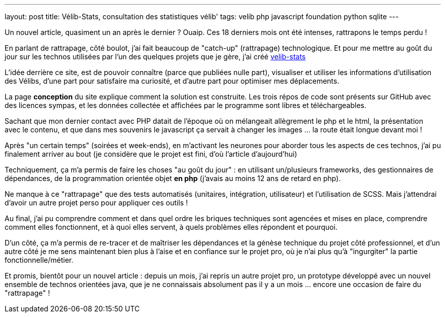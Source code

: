 ---
layout: post
title: Vélib-Stats, consultation des statistiques vélib'
tags: velib php javascript foundation python sqlite
---

Un nouvel article, quasiment un an après le dernier ? Ouaip. Ces 18 derniers mois ont été intenses, rattrapons le temps perdu !

En parlant de rattrapage, côté boulot, j'ai fait beaucoup de "catch-up" (rattrapage) technologique. Et pour me mettre au goût du jour sur les technos utilisées par l'un des quelques projets que je gère, j'ai créé link:https://nipil.org/velib-stats/[velib-stats]

L'idée derrière ce site, est de pouvoir connaître (parce que publiées nulle part), visualiser et utiliser les informations d'utilisation des Vélibs, d'une part pour satisfaire ma curiosité, et d'autre part pour optimiser mes déplacements.

La page *conception* du site explique comment la solution est construite. Les trois répos de code sont présents sur GitHub avec des licences sympas, et les données collectée et affichées par le programme sont libres et téléchargeables.

Sachant que mon dernier contact avec PHP datait de l'époque où on mélangeait allègrement le php et le html, la présentation avec le contenu, et que dans mes souvenirs le javascript ça servait à changer les images ... la route était longue devant moi !

Après "un certain temps" (soirées et week-ends), en m'activant les neurones pour aborder tous les aspects de ces technos, j'ai pu finalement arriver au bout (je considère que le projet est fini, d'où l'article d'aujourd'hui)

Techniquement, ça m'a permis de faire les choses "au goût du jour" : en utilisant un/plusieurs frameworks, des gestionnaires de dépendances, de la programmation orientée objet *en php* (j'avais au moins 12 ans de retard en php).

Ne manque à ce "rattrapage" que des tests automatisés (unitaires, intégration, utilisateur) et l'utilisation de SCSS. Mais j'attendrai d'avoir un autre projet perso pour appliquer ces outils !

Au final, j'ai pu comprendre comment et dans quel ordre les briques techniques sont agencées et mises en place, comprendre comment elles fonctionnent, et à quoi elles servent, à quels problèmes elles répondent et pourquoi.

D'un côté, ça m'a permis de re-tracer et de maîtriser les dépendances et la génèse technique du projet côté professionnel, et d'un autre côté je me sens maintenant bien plus à l'aise et en confiance sur le projet pro, où je n'ai plus qu'à "ingurgiter" la partie fonctionnelle/métier.

Et promis, bientôt pour un nouvel article : depuis un mois, j'ai repris un autre projet pro, un prototype développé avec un nouvel ensemble de technos orientées java, que je ne connaissais absolument pas il y a un mois ... encore une occasion de faire du "rattrapage" !
